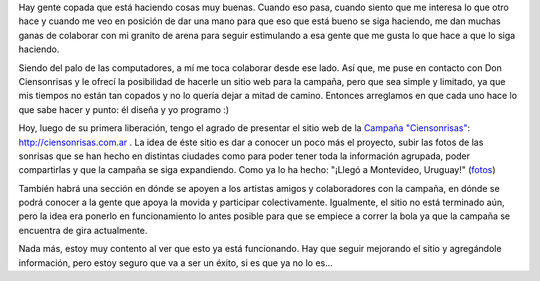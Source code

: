 .. link:
.. description:
.. tags: arte, django, hosting, internet, proyectos, python, software libre
.. date: 2012/07/29 19:54:10
.. title: Sonrisas digitales
.. slug: sonrisas-digitales

Hay gente copada que está haciendo cosas muy buenas. Cuando eso pasa,
cuando siento que me interesa lo que otro hace y cuando me veo en
posición de dar una mano para que eso que está bueno se siga haciendo,
me dan muchas ganas de colaborar con mi granito de arena para seguir
estimulando a esa gente que me gusta lo que hace a que lo siga haciendo.

Siendo del palo de las computadores, a mí me toca colaborar desde ese
lado. Así que, me puse en contacto con Don Ciensonrisas y le ofrecí la
posibilidad de hacerle un sitio web para la campaña, pero que sea simple
y limitado, ya que mis tiempos no están tan copados y no lo quería dejar
a mitad de camino. Entonces arreglamos en que cada uno hace lo que sabe
hacer y punto: él diseña y yo programo :)

Hoy, luego de su primera liberación, tengo el agrado de presentar el
sitio web de la `Campaña
"Ciensonrisas" <http://humitos.wordpress.com/2012/06/27/campana-ciensonrisas/>`__:
http://ciensonrisas.com.ar . La idea de éste sitio es dar a conocer un
poco más el proyecto, subir las fotos de las sonrisas que se han hecho
en distintas ciudades como para poder tener toda la información
agrupada, poder compartirlas y que la campaña se siga expandiendo. Como
ya lo ha hecho: "¡Llegó a Montevideo, Uruguay!"
(`fotos <http://www.flickr.com/photos/ciensonrisas/sets/72157630797826232/>`__)

|image0|\ También habrá una sección en dónde se apoyen a los artistas
amigos y colaboradores con la campaña, en dónde se podrá conocer a la
gente que apoya la movida y participar colectivamente. Igualmente, el
sitio no está terminado aún, pero la idea era ponerlo en funcionamiento
lo antes posible para que se empiece a correr la bola ya que la campaña
se encuentra de gira actualmente.

Nada más, estoy muy contento al ver que esto ya está funcionando. Hay
que seguir mejorando el sitio y agregándole información, pero estoy
seguro que va a ser un éxito, si es que ya no lo es...

 

.. |image0| image:: http://humitos.files.wordpress.com/2012/07/7666233520_79444e8e61_b.jpg
   :target: http://humitos.files.wordpress.com/2012/07/7666233520_79444e8e61_b.jpg

